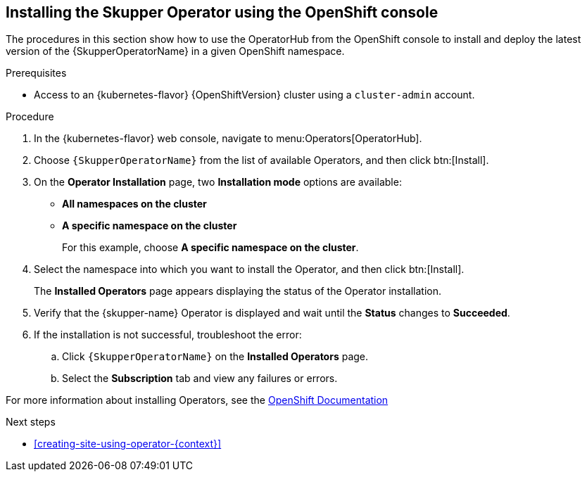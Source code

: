 // Type: procedure
[id='installing-operator-using-olm-{context}']
== Installing the Skupper Operator using the OpenShift console

The procedures in this section show how to use the OperatorHub from the OpenShift console to install and deploy the latest version of the {SkupperOperatorName} in a given OpenShift namespace. 


.Prerequisites

* Access to an {kubernetes-flavor} {OpenShiftVersion} cluster using a `cluster-admin` account.

.Procedure

. In the {kubernetes-flavor} web console, navigate to menu:Operators[OperatorHub].

. Choose `{SkupperOperatorName}` from the list of available Operators, and then click btn:[Install].

. On the *Operator Installation* page, two *Installation mode* options are available:
+
* *All namespaces on the cluster*
* *A specific namespace on the cluster*
+
For this example, choose *A specific namespace on the cluster*.

. Select the namespace into which you want to install the Operator, and then click btn:[Install].
+
The *Installed Operators* page appears displaying the status of the Operator installation.

. Verify that the {skupper-name} Operator is displayed and wait until the *Status* changes to *Succeeded*.

. If the installation is not successful, troubleshoot the error:

.. Click `{SkupperOperatorName}` on the *Installed Operators* page.

.. Select the *Subscription* tab and view any failures or errors.

For more information about installing Operators, see the link:https://docs.openshift.com/container-platform/4.7/operators/user/olm-installing-operators-in-namespace.html[OpenShift Documentation]

.Next steps

* xref:creating-site-using-operator-{context}[]